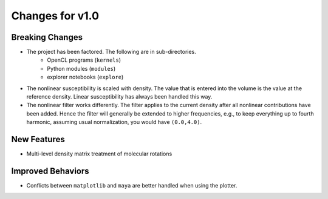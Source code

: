Changes for v1.0
================


Breaking Changes
----------------

* The project has been factored.  The following are in sub-directories.
    - OpenCL programs (``kernels``)
    - Python modules (``modules``)
    - explorer notebooks (``explore``)
* The nonlinear susceptibility is scaled with density. The value that is entered into the volume is the value at the reference density.  Linear susceptibility has always been handled this way.
* The nonlinear filter works differently. The filter applies to the current density after all nonlinear contributions have been added.  Hence the filter will generally be extended to higher frequencies, e.g., to keep everything up to fourth harmonic, assuming usual normalization, you would have ``(0.0,4.0)``.

New Features
------------

* Multi-level density matrix treatment of molecular rotations

Improved Behaviors
------------------

* Conflicts between ``matplotlib`` and ``maya`` are better handled when using the plotter.